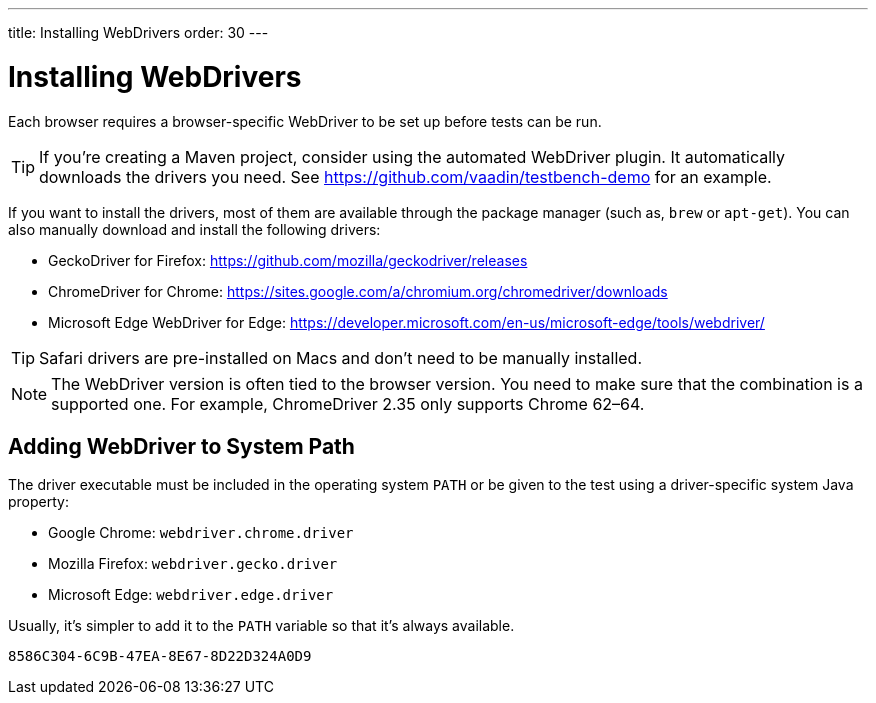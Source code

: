 ---
title: Installing WebDrivers
order: 30
---


= Installing WebDrivers

Each browser requires a browser-specific WebDriver to be set up before tests can be run.

[TIP]
If you're creating a Maven project, consider using the automated WebDriver plugin. It automatically downloads the drivers you need. See https://github.com/vaadin/testbench-demo for an example.

If you want to install the drivers, most of them are available through the package manager (such as, `brew` or `apt-get`). You can also manually download and install the following drivers:

- GeckoDriver for Firefox: https://github.com/mozilla/geckodriver/releases
- ChromeDriver for Chrome: https://sites.google.com/a/chromium.org/chromedriver/downloads
- Microsoft Edge WebDriver for Edge: https://developer.microsoft.com/en-us/microsoft-edge/tools/webdriver/

[TIP]
Safari drivers are pre-installed on Macs and don't need to be manually installed.

[NOTE]
The WebDriver version is often tied to the browser version. You need to make sure that the combination is a supported one. For example, ChromeDriver 2.35 only supports Chrome 62–64.


== Adding WebDriver to System Path

The driver executable must be included in the operating system `PATH` or be given to the test using a driver-specific system Java property:

- Google Chrome: `webdriver.chrome.driver`
- Mozilla Firefox: `webdriver.gecko.driver`
- Microsoft Edge: `webdriver.edge.driver`

Usually, it's simpler to add it to the `PATH` variable so that it's always available.


[discussion-id]`8586C304-6C9B-47EA-8E67-8D22D324A0D9`
